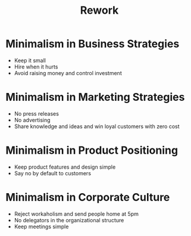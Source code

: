 #+TITLE: Rework
#+OPTIONS: H:1 toc:1 num:1 ^:nil
* Minimalism in Business Strategies
  - Keep it small
  - Hire when it hurts
  - Avoid raising money and control investment

* Minimalism in Marketing Strategies
  - No press releases
  - No advertising
  - Share knowledge and ideas and win loyal customers with zero cost

* Minimalism in Product Positioning
  - Keep product features and design simple
  - Say no by default to customers

* Minimalism in Corporate Culture
  - Reject workaholism and send people home at 5pm
  - No delegators in the organizational structure
  - Keep meetings simple
